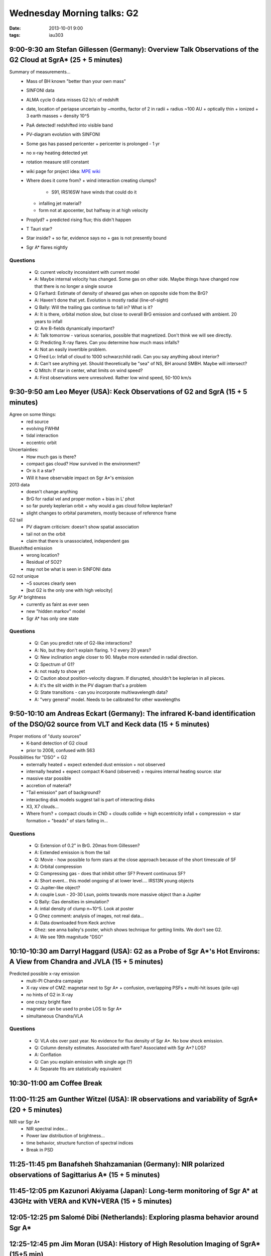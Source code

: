 Wednesday Morning talks: G2
===========================
:date: 2013-10-01 9:00
:tags: iau303

9:00-9:30 am Stefan Gillessen (Germany): Overview Talk Observations of the G2 Cloud at SgrA* (25 + 5 minutes)
-------------------------------------------------------------------------------------------------------------

.. image:: |filename|/iau303/images/gillessen.jpg
    :width: 800px

Summary of measurements...
 * Mass of BH known "better than your own mass" 
 * SINFONI data
 * ALMA cycle 0 data misses G2 b/c of redshift
 * date, location of periapse uncertain by ~months, factor of 2 in radii
   + radius ~100 AU
   + optically thin
   + ionized
   + 3 earth masses
   + density 10^5
 * PaA detected!  redshifted into visible band
 * PV-diagram evolution with SINFONI
 * Some gas has passed pericenter
   + pericenter is prolonged - 1 yr
 * no x-ray heating detected yet
 * rotation measure still constant
 * wiki page for project idea: `MPE wiki <https://wiki.mpe.mpg.de/gascloud>`__
 * Where does it come from?
   + wind interaction creating clumps?

     - S91, IRS16SW have winds that could do it

   + infalling jet material?
   + form not at apocenter, but halfway in at high velocity
 * Proplyd?
   + predicted rising flux; this didn't happen
 * T Tauri star?
 * Star inside?
   + so far, evidence says no
   + gas is not presently bound
 * Sgr A* flares nightly

Questions
~~~~~~~~~

 * Q: current velocity inconsistent with current model
 * A: Maybe internal velocity has changed.  Some gas on other side.  Maybe
   things have changed now that there is no longer a single source
 
 * Q Farhard: Estimate of density of sheared gas when on opposite side from the
   BrG?
 * A: Haven't done that yet.  Evolution is mostly radial (line-of-sight)

 * Q Bally: Will the trailing gas continue to fall in?  What is it?
 * A: It is there, orbital motion slow, but close to overall BrG emission and
   confused with ambient.  20 years to infall

 * Q: Are B-fields dynamically important?
 * A: Talk tomorrow - various scenarios, possible that magnetized.  Don't think
   we will see directly.

 * Q: Predicting X-ray flares.  Can you determine how much mass infalls?
 * A: Not an easily invertible problem.

 * Q Fred Lo: Infall of cloud to 1000 schwarzchild radii.  Can you say anything about
   interior?
 * A: Can't see anything yet.  Should theoretically be "sea" of NS, BH around
   SMBH.  Maybe will intersect?

 * Q Mitch:  If star in center, what limits on wind speed?
 * A: First observations were unresolved.  Rather low wind speed, 50-100 km/s

9:30-9:50 am Leo Meyer (USA): Keck Observations of G2 and SgrA (15 + 5 minutes)
-------------------------------------------------------------------------------

.. image:: |filename|/iau303/images/meyer.jpg
    :width: 800px

Agree on some things:
 * red source
 * evolving FWHM
 * tidal interaction
 * eccentric orbit

Uncertainties:
 * How much gas is there?
 * compact gas cloud?  How survived in the environment?
 * Or is it a star?
 * Will it have observable impact on Sgr A*'s emission

2013 data
 * doesn't change anything
 * BrG for radial vel and proper motion 
   + bias in L' phot
 * so far purely keplerian orbit
   + why would a gas cloud follow keplerian?
 * slight changes to orbital parameters, mostly because of reference frame

G2 tail
 * PV diagram criticism: doesn't show spatial association
 * tail not on the orbit
 * claim that there is unassociated, independent gas 

Blueshifted emission
 * wrong location?
 * Residual of SO2?
 * may not be what is seen in SINFONI data

G2 not unique
 * ~5 sources clearly seen
 * [but G2 is the only one with high velocity]

Sgr A* brightness
 * currently as faint as ever seen
 * new "hidden markov" model
 * Sgr A* has only one state

Questions
~~~~~~~~~
 * Q: Can you predict rate of G2-like interactions?
 * A: No, but they don't explain flaring.  1-2 every 20 years?

 * Q: New inclination angle closer to 90.  Maybe more extended in radial direction.
 
 * Q: Spectrum of G1?
 * A: not ready to show yet

 * Q: Caution about position-velocity diagram.  If disrupted, shouldn't be
   keplerian in all pieces.
 * A: it's the slit width in the PV diagram that's a problem

 * Q: State transitions - can you incorporate multiwavelength data?
 * A: "very general" model.  Needs to be calibrated for other wavelengths


9:50-10:10 am Andreas Eckart (Germany): The infrared K-band identification of the DSO/G2 source from VLT and Keck data (15 + 5 minutes)
---------------------------------------------------------------------------------------------------------------------------------------

.. image:: |filename|/iau303/images/eckart.jpg
    :width: 800px

Proper motions of "dusty sources"
 * K-band detection of G2 cloud
 * prior to 2008, confused with S63

Possibilities for "DSO" = G2
 * externally heated
   + expect extended dust emission
   + not observed
 * internally heated
   + expect compact K-band (observed)
   + requires internal heating source: star
 * massive star possible
 * accretion of material?
 * "Tail emission" part of background?
 * interacting disk models suggest tail is part of interacting disks
 * X3, X7 clouds...
 * Where from? 
   + compact clouds in CND
   + clouds collide -> high eccentricity infall
   + compression -> star formation
   + "beads" of stars falling in...

Questions
~~~~~~~~~
 * Q: Extension of 0.2" in BrG.  20mas from Gillessen?
 * A: Extended emission is from the tail

 * Q: Movie - how possible to form stars at the close approach because of the
   short timescale of SF
 * A: Orbital compression

 * Q: Compressing gas - does that inhibit other SF?  Prevent continuous SF?
 * A: Short event... this model ongoing sf at lower level.... IRS13N young
   objects

 * Q: Jupiter-like object?
 * A: couple Lsun - 20-30 Lsun, points towards more massive object than a Jupiter

 * Q Bally: Gas densities in simulation?
 * A: intial density of clump n~10^5.  Look at poster

 * Q Ghez comment: analysis of images, not real data...
 * A: Data downloaded from Keck archive
 * Ghez: see anna bailey's poster, which shows technique for getting limits.
   We don't see G2.
 * A: We see 19th magnitude "DSO"

10:10-10:30 am Darryl Haggard (USA): G2 as a Probe of Sgr A*'s Hot Environs: A View from Chandra and JVLA (15 + 5 minutes)
--------------------------------------------------------------------------------------------------------------------------

.. image:: |filename|/iau303/images/haggard.jpg
    :width: 800px

Predicted possible x-ray emission
 * multi-PI Chandra campaign
 * X-ray view of CMZ: magnetar next to Sgr A*
   + confusion, overlapping PSFs
   + multi-hit issues (pile-up)
 * no hints of G2 in X-ray
 * one crazy bright flare
 * magnetar can be used to probe LOS to Sgr A*
 * simultaneous Chandra/VLA

Questions
~~~~~~~~~
 * Q: VLA obs over past year.  No evidence for flux density of Sgr A*.  No bow
   shock emission.
 
 * Q: Column density estimates.  Associated with flare?  Associated with Sgr A*?  LOS?
 * A: Conflation

 * Q: Can you explain emission with single age (?)
 * A: Separate fits are statistically equivalent


10:30-11:00 am Coffee Break
---------------------------

11:00-11:25 am Gunther Witzel (USA): IR observations and variability of SgrA* (20 + 5 minutes)
----------------------------------------------------------------------------------------------
NIR var Sgr A*
 * NIR spectral index...
 * Power law distribution of brightness...
 * time behavior, structure function of spectral indices
 * Break in PSD



11:25-11:45 pm Banafsheh Shahzamanian (Germany): NIR polarized observations of Sagittarius A* (15 + 5 minutes)
--------------------------------------------------------------------------------------------------------------

11:45-12:05 pm Kazunori Akiyama (Japan): Long-term monitoring of Sgr A* at 43GHz with VERA and KVN+VERA (15 + 5 minutes)
------------------------------------------------------------------------------------------------------------------------

12:05-12:25 pm Salomé Dibi (Netherlands): Exploring plasma behavior around Sgr A*
---------------------------------------------------------------------------------

12:25-12:45 pm Jim Moran (USA): History of High Resolution Imaging of SgrA* (15+5 min)
--------------------------------------------------------------------------------------


